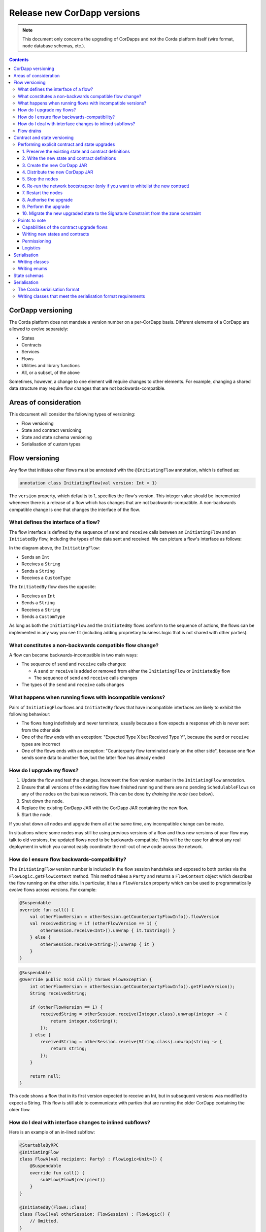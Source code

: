 .. highlight:: kotlin
.. raw:: html

   <script type="text/javascript" src="_static/jquery.js"></script>
   <script type="text/javascript" src="_static/codesets.js"></script>

Release new CorDapp versions
============================

.. note:: This document only concerns the upgrading of CorDapps and not the Corda platform itself (wire format, node
   database schemas, etc.).

.. contents::

CorDapp versioning
------------------
.. UPDATE - This is no longer accurate! Needs to talk about the different types of artifacts ( kernel, workflows) each versioned independently

The Corda platform does not mandate a version number on a per-CorDapp basis. Different elements of a CorDapp are
allowed to evolve separately:

* States
* Contracts
* Services
* Flows
* Utilities and library functions
* All, or a subset, of the above

Sometimes, however, a change to one element will require changes to other elements. For example, changing a shared data
structure may require flow changes that are not backwards-compatible.

Areas of consideration
----------------------
This document will consider the following types of versioning:

* Flow versioning
* State and contract versioning
* State and state schema versioning
* Serialisation of custom types

Flow versioning
---------------
Any flow that initiates other flows must be annotated with the ``@InitiatingFlow`` annotation, which is defined as:

.. sourcecode:: kotlin

   annotation class InitiatingFlow(val version: Int = 1)

The ``version`` property, which defaults to 1, specifies the flow's version. This integer value should be incremented
whenever there is a release of a flow which has changes that are not backwards-compatible. A non-backwards compatible
change is one that changes the interface of the flow.

What defines the interface of a flow?
~~~~~~~~~~~~~~~~~~~~~~~~~~~~~~~~~~~~~
The flow interface is defined by the sequence of ``send`` and ``receive`` calls between an ``InitiatingFlow`` and an
``InitiatedBy`` flow, including the types of the data sent and received. We can picture a flow's interface as follows:

.. image:: resources/flow-interface.png
   :scale: 50%
   :align: center

In the diagram above, the ``InitiatingFlow``:

* Sends an ``Int``
* Receives a ``String``
* Sends a ``String``
* Receives a ``CustomType``

The ``InitiatedBy`` flow does the opposite:

* Receives an ``Int``
* Sends a ``String``
* Receives a ``String``
* Sends a ``CustomType``

As long as both the ``InitiatingFlow`` and the ``InitiatedBy`` flows conform to the sequence of actions, the flows can
be implemented in any way you see fit (including adding proprietary business logic that is not shared with other
parties).

.. _upgrading-cordapps-backwards-incompatible-flow-changes:

What constitutes a non-backwards compatible flow change?
~~~~~~~~~~~~~~~~~~~~~~~~~~~~~~~~~~~~~~~~~~~~~~~~~~~~~~~~
A flow can become backwards-incompatible in two main ways:

* The sequence of ``send`` and ``receive`` calls changes:

  * A ``send`` or ``receive`` is added or removed from either the ``InitiatingFlow`` or ``InitiatedBy`` flow
  * The sequence of ``send`` and ``receive`` calls changes

* The types of the ``send`` and ``receive`` calls changes

What happens when running flows with incompatible versions?
~~~~~~~~~~~~~~~~~~~~~~~~~~~~~~~~~~~~~~~~~~~~~~~~~~~~~~~~~~~
Pairs of ``InitiatingFlow`` flows and ``InitiatedBy`` flows that have incompatible interfaces are likely to exhibit the
following behaviour:

* The flows hang indefinitely and never terminate, usually because a flow expects a response which is never sent from
  the other side
* One of the flow ends with an exception: "Expected Type X but Received Type Y", because the ``send`` or ``receive``
  types are incorrect
* One of the flows ends with an exception: "Counterparty flow terminated early on the other side", because one flow
  sends some data to another flow, but the latter flow has already ended

How do I upgrade my flows?
~~~~~~~~~~~~~~~~~~~~~~~~~~

1. Update the flow and test the changes. Increment the flow version number in the ``InitiatingFlow`` annotation.
2. Ensure that all versions of the existing flow have finished running and there are no pending ``SchedulableFlows`` on
   any of the nodes on the business network. This can be done by *draining the node* (see below).
3. Shut down the node.
4. Replace the existing CorDapp JAR with the CorDapp JAR containing the new flow.
5. Start the node.

If you shut down all nodes and upgrade them all at the same time, any incompatible change can be made.

In situations where some nodes may still be using previous versions of a flow and thus new versions of your flow may
talk to old versions, the updated flows need to be backwards-compatible. This will be the case for almost any real
deployment in which you cannot easily coordinate the roll-out of new code across the network.

How do I ensure flow backwards-compatibility?
~~~~~~~~~~~~~~~~~~~~~~~~~~~~~~~~~~~~~~~~~~~~~
The ``InitiatingFlow`` version number is included in the flow session handshake and exposed to both parties via the
``FlowLogic.getFlowContext`` method. This method takes a ``Party`` and returns a ``FlowContext`` object which describes
the flow running on the other side. In particular, it has a ``flowVersion`` property which can be used to
programmatically evolve flows across versions. For example:

.. container:: codeset

    .. sourcecode:: kotlin

        @Suspendable
        override fun call() {
            val otherFlowVersion = otherSession.getCounterpartyFlowInfo().flowVersion
            val receivedString = if (otherFlowVersion == 1) {
                otherSession.receive<Int>().unwrap { it.toString() }
            } else {
                otherSession.receive<String>().unwrap { it }
            }
        }

    .. sourcecode:: java

        @Suspendable
        @Override public Void call() throws FlowException {
            int otherFlowVersion = otherSession.getCounterpartyFlowInfo().getFlowVersion();
            String receivedString;

            if (otherFlowVersion == 1) {
                receivedString = otherSession.receive(Integer.class).unwrap(integer -> {
                    return integer.toString();
                });
            } else {
                receivedString = otherSession.receive(String.class).unwrap(string -> {
                    return string;
                });
            }

            return null;
        }

This code shows a flow that in its first version expected to receive an Int, but in subsequent versions was modified to
expect a String. This flow is still able to communicate with parties that are running the older CorDapp containing
the older flow.

How do I deal with interface changes to inlined subflows?
~~~~~~~~~~~~~~~~~~~~~~~~~~~~~~~~~~~~~~~~~~~~~~~~~~~~~~~~~
Here is an example of an in-lined subflow:

.. container:: codeset

    .. sourcecode:: kotlin

        @StartableByRPC
        @InitiatingFlow
        class FlowA(val recipient: Party) : FlowLogic<Unit>() {
            @Suspendable
            override fun call() {
                subFlow(FlowB(recipient))
            }
        }

        @InitiatedBy(FlowA::class)
        class FlowC(val otherSession: FlowSession) : FlowLogic() {
            // Omitted.
        }

        // Note: No annotations. This is used as an inlined subflow.
        class FlowB(val recipient: Party) : FlowLogic<Unit>() {
            @Suspendable
            override fun call() {
                val message = "I'm an inlined subflow, so I inherit the @InitiatingFlow's session ID and type."
                initiateFlow(recipient).send(message)
            }
        }

    .. sourcecode:: java

        @StartableByRPC
        @InitiatingFlow
        class FlowA extends FlowLogic<Void> {
            private final Party recipient;

            public FlowA(Party recipient) {
                this.recipient = recipient;
            }

            @Suspendable
            @Override public Void call() throws FlowException {
                subFlow(new FlowB(recipient));

                return null;
            }
        }

        @InitiatedBy(FlowA.class)
        class FlowC extends FlowLogic<Void> {
            // Omitted.
        }

        // Note: No annotations. This is used as an inlined subflow.
        class FlowB extends FlowLogic<Void> {
            private final Party recipient;

            public FlowB(Party recipient) {
                this.recipient = recipient;
            }

            @Suspendable
            @Override public Void call() {
                String message = "I'm an inlined subflow, so I inherit the @InitiatingFlow's session ID and type.";
                initiateFlow(recipient).send(message);

                return null;
            }
        }

Inlined subflows are treated as being the flow that invoked them when initiating a new flow session with a counterparty.
Suppose flow ``A`` calls inlined subflow B, which, in turn, initiates a session with a counterparty. The ``FlowLogic``
type used by the counterparty to determine which counter-flow to invoke is determined by ``A``, and not by ``B``. This
means that the response logic for the inlined flow must be implemented explicitly in the ``InitiatedBy`` flow. This can
be done either by calling a matching inlined counter-flow, or by implementing the other side explicitly in the
initiated parent flow. Inlined subflows also inherit the session IDs of their parent flow.

As such, an interface change to an inlined subflow must be considered a change to the parent flow interfaces.

An example of an inlined subflow is ``CollectSignaturesFlow``. It has a response flow called ``SignTransactionFlow``
that isn’t annotated with ``InitiatedBy``. This is because both of these flows are inlined. How these flows speak to
one another is defined by the parent flows that call ``CollectSignaturesFlow`` and ``SignTransactionFlow``.

In code, inlined subflows appear as regular ``FlowLogic`` instances without either an ``InitiatingFlow`` or an
``InitiatedBy`` annotation.

Inlined flows are not versioned, as they inherit the version of their parent ``InitiatingFlow`` or ``InitiatedBy``
flow.

Flows which are not an ``InitiatingFlow`` or ``InitiatedBy`` flow, or inlined subflows that are not called from an
``InitiatingFlow`` or ``InitiatedBy`` flow, can be updated without consideration of backwards-compatibility. Flows of
this type include utility flows for querying the vault and flows for reaching out to external systems.

.. _upgrading-cordapps-flow-drains:

Flow drains
~~~~~~~~~~~

A flow *checkpoint* is a serialised snapshot of the flow's stack frames and any objects reachable from the stack.
Checkpoints are saved to the database automatically when a flow suspends or resumes, which typically happens when
sending or receiving messages. A flow may be replayed from the last checkpoint if the node restarts. Automatic
checkpointing is an unusual feature of Corda and significantly helps developers write reliable code that can survive
node restarts and crashes. It also assists with scaling up, as flows that are waiting for a response can be flushed
from memory.

However, this means that restoring an old checkpoint to a new version of a flow may cause resume failures. For example
if you remove a local variable from a method that previously had one, then the flow engine won't be able to figure out
where to put the stored value of the variable.

For this reason, in currently released versions of Corda you must *drain the node* before doing an app upgrade that
changes ``@Suspendable`` code. A drain blocks new flows from starting but allows existing flows to finish. Thus once
a drain is complete there should be no outstanding checkpoints or running flows. Upgrading the app will then succeed.

A node can be drained or undrained via RPC using the ``setFlowsDrainingModeEnabled`` method, and via the shell using
the standard ``run`` command to invoke the RPC. See :doc:`shell` to learn more.

.. _contract_upgrading_ref:

Contract and state versioning
-----------------------------

There are two types of contract/state upgrade:

1. *Implicit:* By allowing multiple implementations of the contract ahead of time, using constraints. See :doc:`api-contract-constraints` to learn more.
2. *Explicit:* By creating a special *contract upgrade transaction* and getting all participants of a state to sign it using the
   contract upgrade flows.

The general recommendation for Corda 4 is to use **implicit** upgrades for the reasons described :ref:`here <implicit_vs_explicit_upgrades>`.

.. _explicit_contract_upgrades_ref:

Performing explicit contract and state upgrades
~~~~~~~~~~~~~~~~~~~~~~~~~~~~~~~~~~~~~~~~~~~~~~~

In an explicit upgrade, contracts and states can be changed in arbitrary ways, if and only if all of the state's
participants agree to the proposed upgrade. To ensure the continuity of the chain the upgraded contract needs to declare the contract and
constraint of the states it's allowed to replace.

.. warning:: In Corda 4 we've introduced the Signature Constraint (see :doc:`api-contract-constraints`). States created or migrated to
            the Signature Constraint can't be explicitly upgraded using the Contract upgrade transaction. This feature might be added in a future version.
            Given the nature of the Signature constraint there should be little need to create a brand new contract to fix issues in the old contract.

1. Preserve the existing state and contract definitions
^^^^^^^^^^^^^^^^^^^^^^^^^^^^^^^^^^^^^^^^^^^^^^^^^^^^^^^
Currently, all nodes must **permanently** keep **all** old state and contract definitions on their node's classpath if the explicit upgrade
process was used on them.

.. note:: This requirement will go away in a future version of Corda. In Corda 4, the contract-code-as-attachment feature was implemented
          only for "normal" transactions. ``Contract Upgrade`` and ``Notary Change`` transactions will still be executed within the node classpath.


2. Write the new state and contract definitions
^^^^^^^^^^^^^^^^^^^^^^^^^^^^^^^^^^^^^^^^^^^^^^^
Update the contract and state definitions. There are no restrictions on how states are updated. However,
upgraded contracts must implement the ``UpgradedContract`` interface. This interface is defined as:

.. sourcecode:: kotlin

    interface UpgradedContract<in OldState : ContractState, out NewState : ContractState> : Contract {
        val legacyContract: ContractClassName
        fun upgrade(state: OldState): NewState
    }

The ``upgrade`` method describes how the old state type is upgraded to the new state type.

By default this new contract will only be able to upgrade legacy states which are constrained by the zone whitelist (see :doc:`api-contract-constraints`).


.. note:: The requirement for a ``legacyContractConstraint`` arises from the fact that when a transaction chain is verified and a ``Contract Upgrade`` is
          encountered on the back chain, the verifier wants to know that a legitimate state was transformed into the new contract. The ``legacyContractConstraint`` is
          the mechanism by which this is enforced. Using it, the new contract is able to narrow down what constraint the states it is upgrading should have.
          If a malicious party would create a fake ``com.megacorp.MegaToken`` state, he would not be able to use the usual ``MegaToken`` code as his
          fake token will not validate because the constraints will not match. The ``com.megacorp.SuperMegaToken`` would know that it is a fake state and thus refuse to upgrade it.
          It is safe to omit the ``legacyContractConstraint`` for the zone whitelist constraint, because the chain of trust is ensured by the Zone operator
          who would have whitelisted both contracts and checked them.

If the hash constraint is used, the new contract should implement ``UpgradedContractWithLegacyConstraint``
instead, and specify the constraint explicitly:

.. sourcecode:: kotlin

    interface UpgradedContractWithLegacyConstraint<in OldState : ContractState, out NewState : ContractState> : UpgradedContract<OldState, NewState> {
        val legacyContractConstraint: AttachmentConstraint
    }

For example, in case of hash constraints the hash of the legacy JAR file should be provided:

.. sourcecode:: kotlin

    override val legacyContractConstraint: AttachmentConstraint
        get() = HashAttachmentConstraint(SecureHash.parse("E02BD2B9B010BBCE49C0D7C35BECEF2C79BEB2EE80D902B54CC9231418A4FA0C"))

3. Create the new CorDapp JAR
^^^^^^^^^^^^^^^^^^^^^^^^^^^^^
Produce a new CorDapp JAR file. This JAR file should only contain the new contract and state definitions.

4. Distribute the new CorDapp JAR
^^^^^^^^^^^^^^^^^^^^^^^^^^^^^^^^^
Place the new CorDapp JAR file in the ``cordapps`` folder of all the relevant nodes. You can do this while the nodes are still
running.

5. Stop the nodes
^^^^^^^^^^^^^^^^^
Have each node operator stop their node. If you are also changing flow definitions, you should perform a
:ref:`node drain <draining_the_node>` first to avoid the definition of states or contracts changing whilst a flow is
in progress.

6. Re-run the network bootstrapper (only if you want to whitelist the new contract)
^^^^^^^^^^^^^^^^^^^^^^^^^^^^^^^^^^^^^^^^^^^^^^^^^^^^^^^^^^^^^^^^^^^^^^^^^^^^^^^^^^^
If you're using the network bootstrapper instead of a network map server and have defined any new contracts, you need to
re-run the network bootstrapper to whitelist the new contracts. See :doc:`network-bootstrapper`.

7. Restart the nodes
^^^^^^^^^^^^^^^^^^^^
Have each node operator restart their node.

8. Authorise the upgrade
^^^^^^^^^^^^^^^^^^^^^^^^
Now that new states and contracts are on the classpath for all the relevant nodes, the next step is for all node to run the
``ContractUpgradeFlow.Authorise`` flow. This flow takes a ``StateAndRef`` of the state to update as well as a reference
to the new contract, which must implement the ``UpgradedContract`` interface.

At any point, a node administrator may de-authorise a contract upgrade by running the
``ContractUpgradeFlow.Deauthorise`` flow.

9. Perform the upgrade
^^^^^^^^^^^^^^^^^^^^^^
Once all nodes have performed the authorisation process, a participant must be chosen to initiate the upgrade via the
``ContractUpgradeFlow.Initiate`` flow for each state object. This flow has the following signature:

.. sourcecode:: kotlin

    class Initiate<OldState : ContractState, out NewState : ContractState>(
        originalState: StateAndRef<OldState>,
        newContractClass: Class<out UpgradedContract<OldState, NewState>>
    ) : AbstractStateReplacementFlow.Instigator<OldState, NewState, Class<out UpgradedContract<OldState, NewState>>>(originalState, newContractClass)

This flow sub-classes ``AbstractStateReplacementFlow``, which can be used to upgrade state objects that do not need a
contract upgrade.

One the flow ends successfully, all the participants of the old state object should have the upgraded state object
which references the new contract code.

10. Migrate the new upgraded state to the Signature Constraint from the zone constraint
^^^^^^^^^^^^^^^^^^^^^^^^^^^^^^^^^^^^^^^^^^^^^^^^^^^^^^^^^^^^^^^^^^^^^^^^^^^^^^^^^^^^^^^
Follow the guide in :doc:`api-contract-constraints`.

Points to note
~~~~~~~~~~~~~~

Capabilities of the contract upgrade flows
^^^^^^^^^^^^^^^^^^^^^^^^^^^^^^^^^^^^^^^^^^
* Despite its name, the ``ContractUpgradeFlow`` handles the update of both state object definitions and contract logic
* The state can completely change as part of an upgrade! For example, it is possible to transmute a ``Cat`` state into
  a ``Dog`` state, provided that all participants in the ``Cat`` state agree to the change
* If a node has not yet run the contract upgrade authorisation flow, they will not be able to upgrade the contract
  and/or state objects
* Upgrade authorisations can subsequently be deauthorised
* Upgrades do not have to happen immediately. For a period, the two parties can use the old states and contracts
  side-by-side
* State schema changes are handled separately

Writing new states and contracts
^^^^^^^^^^^^^^^^^^^^^^^^^^^^^^^^
* If a property is removed from a state, any references to it must be removed from the contract code. Otherwise, you
  will not be able to compile your contract code. It is generally not advisable to remove properties from states. Mark
  them as deprecated instead
* When adding properties to a state, consider how the new properties will affect transaction validation involving this
  state. If the contract is not updated to add constraints over the new properties, they will be able to take on any
  value
* Updated state objects can use the old contract code as long as there is no requirement to update it

Permissioning
^^^^^^^^^^^^^
* Only node administrators are able to run the contract upgrade authorisation and deauthorisation flows

Logistics
^^^^^^^^^
* All nodes need to run the contract upgrade authorisation flow
* Only one node should run the contract upgrade initiation flow. If multiple nodes run it for the same ``StateRef``, a
  double-spend will occur for all but the first completed upgrade
* The supplied upgrade flows upgrade one state object at a time

Serialisation
-------------

Currently, the serialisation format for everything except flow checkpoints (which uses a Kryo-based format) is based
upon AMQP 1.0, a self-describing and controllable serialisation format. AMQP is desirable because it allows us to have
a schema describing what has been serialized alongside the data itself. This assists with versioning and deserialising
long-ago archived data, among other things.

Writing classes
~~~~~~~~~~~~~~~
Although not strictly related to versioning, AMQP serialisation dictates that we must write our classes in a particular way:

* Your class must have a constructor that takes all the properties that you wish to record in the serialized form. This
  is required in order for the serialization framework to reconstruct an instance of your class
* If more than one constructor is provided, the serialization framework needs to know which one to use. The
  ``@ConstructorForDeserialization`` annotation can be used to indicate the chosen constructor. For a Kotlin class
  without the ``@ConstructorForDeserialization`` annotation, the primary constructor is selected
* The class must be compiled with parameter names in the .class file. This is the default in Kotlin but must be turned
  on in Java (using the ``-parameters`` command line option to ``javac``)
* Your class must provide a Java Bean getter for each of the properties in the constructor, with a matching name. For
  example, if a class has the constructor parameter ``foo``, there must be a getter called ``getFoo()``. If ``foo`` is
  a boolean, the getter may optionally be called ``isFoo()``. This is why the class must be compiled with parameter
  names turned on
* The class must be annotated with ``@CordaSerializable``
* The declared types of constructor arguments/getters must be supported, and where generics are used the generic
  parameter must be a supported type, an open wildcard (*), or a bounded wildcard which is currently widened to an open
  wildcard
* Any superclass must adhere to the same rules, but can be abstract
* Object graph cycles are not supported, so an object cannot refer to itself, directly or indirectly

Writing enums
~~~~~~~~~~~~~
Elements cannot be added to enums in a new version of the code. Hence, enums are only a good fit for genuinely static
data that will never change (e.g. days of the week). A ``Buy`` or ``Sell`` flag is another. However, something like
``Trade Type`` or ``Currency Code`` will likely change. For those, it is preferable to choose another representation,
such as a string.

State schemas
-------------
By default, all state objects are serialised to the database as a string of bytes and referenced by their ``StateRef``.
However, it is also possible to define custom schemas for serialising particular properties or combinations of
properties, so that they can be queried from a source other than the Corda Vault. This is done by implementing the
``QueryableState`` interface and creating a custom object relational mapper for the state. See :doc:`api-persistence`
for details.

For backwards compatible changes such as adding columns, the procedure for upgrading a state schema is to extend the
existing object relational mapper. For example, we can update:

.. container:: codeset

    .. sourcecode:: kotlin

        object ObligationSchemaV1 : MappedSchema(Obligation::class.java, 1, listOf(ObligationEntity::class.java)) {
            @Entity @Table(name = "obligations")
            class ObligationEntity(obligation: Obligation) : PersistentState() {
                @Column var currency: String = obligation.amount.token.toString()
                @Column var amount: Long = obligation.amount.quantity
                @Column @Lob var lender: ByteArray = obligation.lender.owningKey.encoded
                @Column @Lob var borrower: ByteArray = obligation.borrower.owningKey.encoded
                @Column var linear_id: String = obligation.linearId.id.toString()
            }
        }

    .. sourcecode:: java

        public class ObligationSchemaV1 extends MappedSchema {
            public ObligationSchemaV1() {
                super(Obligation.class, 1, ImmutableList.of(ObligationEntity.class));
            }
        }

        @Entity
        @Table(name = "obligations")
        public class ObligationEntity extends PersistentState {
            @Column(name = "currency") private String currency;
            @Column(name = "amount") private Long amount;
            @Column(name = "lender") @Lob private byte[] lender;
            @Column(name = "borrower") @Lob private byte[] borrower;
            @Column(name = "linear_id") private UUID linearId;

            protected ObligationEntity(){}

            public ObligationEntity(String currency, Long amount, byte[] lender, byte[] borrower, UUID linearId) {
                this.currency = currency;
                this.amount = amount;
                this.lender = lender;
                this.borrower = borrower;
                this.linearId = linearId;
            }

            public String getCurrency() {
                return currency;
            }

            public Long getAmount() {
                return amount;
            }

            public byte[] getLender() {
                return lender;
            }

            public byte[] getBorrower() {
                return borrower;
            }

            public UUID getLinearId() {
                return linearId;
            }
        }

To:

.. container:: codeset

    .. sourcecode:: kotlin

        object ObligationSchemaV1 : MappedSchema(Obligation::class.java, 1, listOf(ObligationEntity::class.java)) {
            @Entity @Table(name = "obligations")
            class ObligationEntity(obligation: Obligation) : PersistentState() {
                @Column var currency: String = obligation.amount.token.toString()
                @Column var amount: Long = obligation.amount.quantity
                @Column @Lob var lender: ByteArray = obligation.lender.owningKey.encoded
                @Column @Lob var borrower: ByteArray = obligation.borrower.owningKey.encoded
                @Column var linear_id: String = obligation.linearId.id.toString()
                @Column var defaulted: Bool = obligation.amount.inDefault               // NEW COLUMN!
            }
        }

    .. sourcecode:: java

        public class ObligationSchemaV1 extends MappedSchema {
            public ObligationSchemaV1() {
                super(Obligation.class, 1, ImmutableList.of(ObligationEntity.class));
            }
        }

        @Entity
        @Table(name = "obligations")
        public class ObligationEntity extends PersistentState {
            @Column(name = "currency") private String currency;
            @Column(name = "amount") private Long amount;
            @Column(name = "lender") @Lob private byte[] lender;
            @Column(name = "borrower") @Lob private byte[] borrower;
            @Column(name = "linear_id") private UUID linearId;
            @Column(name = "defaulted") private Boolean defaulted;            // NEW COLUMN!

            protected ObligationEntity(){}

            public ObligationEntity(String currency, Long amount, byte[] lender, byte[] borrower, UUID linearId, Boolean defaulted) {
                this.currency = currency;
                this.amount = amount;
                this.lender = lender;
                this.borrower = borrower;
                this.linearId = linearId;
                this.defaulted = defaulted;
            }

            public String getCurrency() {
                return currency;
            }

            public Long getAmount() {
                return amount;
            }

            public byte[] getLender() {
                return lender;
            }

            public byte[] getBorrower() {
                return borrower;
            }

            public UUID getLinearId() {
                return linearId;
            }

            public Boolean isDefaulted() {
                return defaulted;
            }
        }

Thus adding a new column with a default value.

To make a non-backwards compatible change, the ``ContractUpgradeFlow`` or ``AbstractStateReplacementFlow`` must be
used, as changes to the state are required. To make a backwards-incompatible change such as deleting a column (e.g.
because a property was removed from a state object), the procedure is to define another object relational mapper, then
add it to the ``supportedSchemas`` property of your ``QueryableState``, like so:

.. container:: codeset

    .. sourcecode:: kotlin

        override fun supportedSchemas(): Iterable<MappedSchema> = listOf(ExampleSchemaV1, ExampleSchemaV2)

    .. sourcecode:: java

        @Override public Iterable<MappedSchema> supportedSchemas() {
            return ImmutableList.of(new ExampleSchemaV1(), new ExampleSchemaV2());
        }

Then, in ``generateMappedObject``, add support for the new schema:

.. container:: codeset

    .. sourcecode:: kotlin

        override fun generateMappedObject(schema: MappedSchema): PersistentState {
            return when (schema) {
                is DummyLinearStateSchemaV1 -> // Omitted.
                is DummyLinearStateSchemaV2 -> // Omitted.
                else -> throw IllegalArgumentException("Unrecognised schema $schema")
            }
        }

    .. sourcecode:: java

        @Override public PersistentState generateMappedObject(MappedSchema schema) {
            if (schema instanceof DummyLinearStateSchemaV1) {
                // Omitted.
            } else if (schema instanceof DummyLinearStateSchemaV2) {
                // Omitted.
            } else {
                throw new IllegalArgumentException("Unrecognised schema $schema");
            }
        }

With this approach, whenever the state object is stored in the vault, a representation of it will be stored in two
separate database tables where possible - one for each supported schema.

Serialisation
-------------

The Corda serialisation format
~~~~~~~~~~~~~~~~~~~~~~~~~~~~~~
Currently, the serialisation format for everything except flow checkpoints (which uses a Kryo-based format) is based
on AMQP 1.0, a self-describing and controllable serialisation format. AMQP is desirable because it allows us to have
a schema describing what has been serialized alongside the data itself. This assists with versioning and deserialising
long-ago archived data, among other things.

Writing classes that meet the serialisation format requirements
~~~~~~~~~~~~~~~~~~~~~~~~~~~~~~~~~~~~~~~~~~~~~~~~~~~~~~~~~~~~~~~
Although not strictly related to versioning, AMQP serialisation dictates that we must write our classes in a particular way:

* Your class must have a constructor that takes all the properties that you wish to record in the serialized form. This
  is required in order for the serialization framework to reconstruct an instance of your class
* If more than one constructor is provided, the serialization framework needs to know which one to use. The
  ``@ConstructorForDeserialization`` annotation can be used to indicate the chosen constructor. For a Kotlin class
  without the ``@ConstructorForDeserialization`` annotation, the primary constructor is selected
* The class must be compiled with parameter names in the .class file. This is the default in Kotlin but must be turned
  on in Java (using the ``-parameters`` command line option to ``javac``)
* Your class must provide a Java Bean getter for each of the properties in the constructor, with a matching name. For
  example, if a class has the constructor parameter ``foo``, there must be a getter called ``getFoo()``. If ``foo`` is
  a boolean, the getter may optionally be called ``isFoo()``. This is why the class must be compiled with parameter
  names turned on
* The class must be annotated with ``@CordaSerializable``
* The declared types of constructor arguments/getters must be supported, and where generics are used the generic
  parameter must be a supported type, an open wildcard (*), or a bounded wildcard which is currently widened to an open
  wildcard
* Any superclass must adhere to the same rules, but can be abstract
* Object graph cycles are not supported, so an object cannot refer to itself, directly or indirectly
